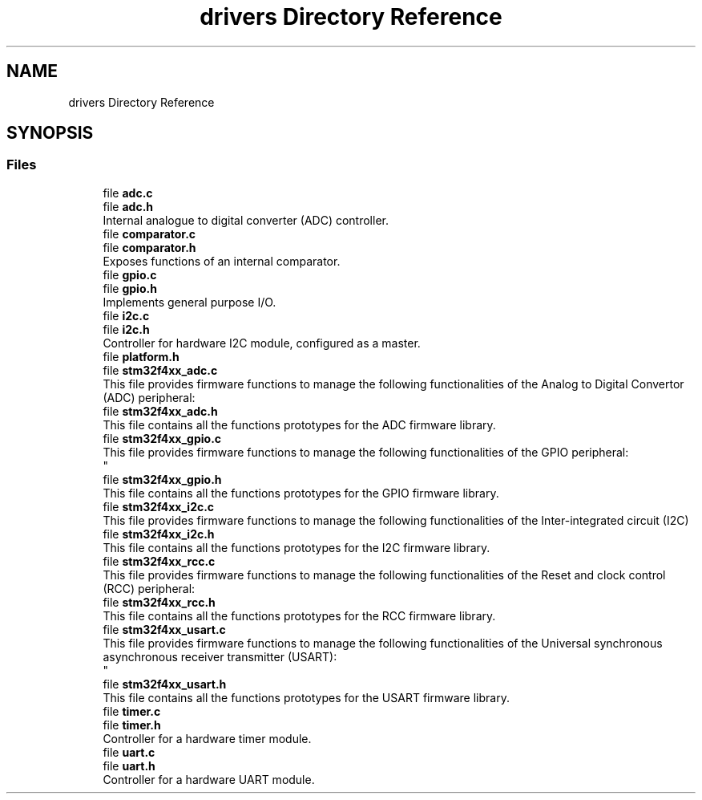 .TH "drivers Directory Reference" 3 "Version 0.1.0" "Square Root Approximation" \" -*- nroff -*-
.ad l
.nh
.SH NAME
drivers Directory Reference
.SH SYNOPSIS
.br
.PP
.SS "Files"

.in +1c
.ti -1c
.RI "file \fBadc\&.c\fP"
.br
.ti -1c
.RI "file \fBadc\&.h\fP"
.br
.RI "Internal analogue to digital converter (ADC) controller\&. "
.ti -1c
.RI "file \fBcomparator\&.c\fP"
.br
.ti -1c
.RI "file \fBcomparator\&.h\fP"
.br
.RI "Exposes functions of an internal comparator\&. "
.ti -1c
.RI "file \fBgpio\&.c\fP"
.br
.ti -1c
.RI "file \fBgpio\&.h\fP"
.br
.RI "Implements general purpose I/O\&. "
.ti -1c
.RI "file \fBi2c\&.c\fP"
.br
.ti -1c
.RI "file \fBi2c\&.h\fP"
.br
.RI "Controller for hardware I2C module, configured as a master\&. "
.ti -1c
.RI "file \fBplatform\&.h\fP"
.br
.ti -1c
.RI "file \fBstm32f4xx_adc\&.c\fP"
.br
.RI "This file provides firmware functions to manage the following functionalities of the Analog to Digital Convertor (ADC) peripheral: "
.ti -1c
.RI "file \fBstm32f4xx_adc\&.h\fP"
.br
.RI "This file contains all the functions prototypes for the ADC firmware library\&. "
.ti -1c
.RI "file \fBstm32f4xx_gpio\&.c\fP"
.br
.RI "This file provides firmware functions to manage the following functionalities of the GPIO peripheral: 
.br
 "
.ti -1c
.RI "file \fBstm32f4xx_gpio\&.h\fP"
.br
.RI "This file contains all the functions prototypes for the GPIO firmware library\&. "
.ti -1c
.RI "file \fBstm32f4xx_i2c\&.c\fP"
.br
.RI "This file provides firmware functions to manage the following functionalities of the Inter-integrated circuit (I2C) "
.ti -1c
.RI "file \fBstm32f4xx_i2c\&.h\fP"
.br
.RI "This file contains all the functions prototypes for the I2C firmware library\&. "
.ti -1c
.RI "file \fBstm32f4xx_rcc\&.c\fP"
.br
.RI "This file provides firmware functions to manage the following functionalities of the Reset and clock control (RCC) peripheral: "
.ti -1c
.RI "file \fBstm32f4xx_rcc\&.h\fP"
.br
.RI "This file contains all the functions prototypes for the RCC firmware library\&. "
.ti -1c
.RI "file \fBstm32f4xx_usart\&.c\fP"
.br
.RI "This file provides firmware functions to manage the following functionalities of the Universal synchronous asynchronous receiver transmitter (USART): 
.br
 "
.ti -1c
.RI "file \fBstm32f4xx_usart\&.h\fP"
.br
.RI "This file contains all the functions prototypes for the USART firmware library\&. "
.ti -1c
.RI "file \fBtimer\&.c\fP"
.br
.ti -1c
.RI "file \fBtimer\&.h\fP"
.br
.RI "Controller for a hardware timer module\&. "
.ti -1c
.RI "file \fBuart\&.c\fP"
.br
.ti -1c
.RI "file \fBuart\&.h\fP"
.br
.RI "Controller for a hardware UART module\&. "
.in -1c
